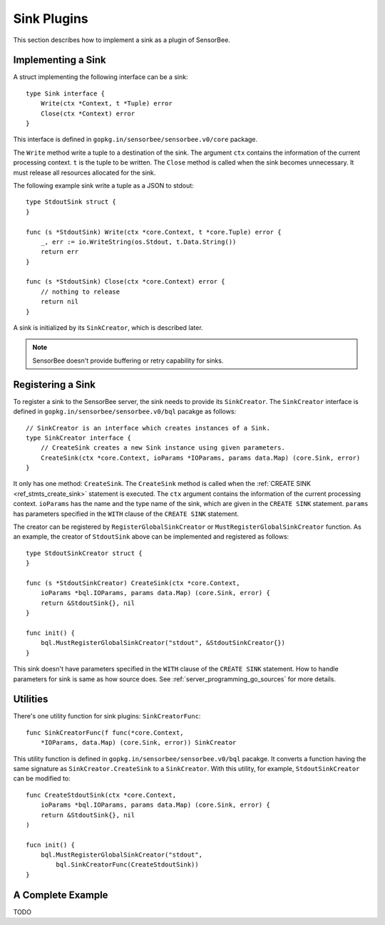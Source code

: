 Sink Plugins
============

This section describes how to implement a sink as a plugin of SensorBee.

Implementing a Sink
-------------------

A struct implementing the following interface can be a sink::

    type Sink interface {
        Write(ctx *Context, t *Tuple) error
        Close(ctx *Context) error
    }

This interface is defined in ``gopkg.in/sensorbee/sensorbee.v0/core`` package.

The ``Write`` method write a tuple to a destination of the sink. The argument
``ctx`` contains the information of the current processing context. ``t`` is the
tuple to be written. The ``Close`` method is called when the sink becomes
unnecessary. It must release all resources allocated for the sink.

The following example sink write a tuple as a JSON to stdout::

    type StdoutSink struct {
    }

    func (s *StdoutSink) Write(ctx *core.Context, t *core.Tuple) error {
        _, err := io.WriteString(os.Stdout, t.Data.String())
        return err
    }

    func (s *StdoutSink) Close(ctx *core.Context) error {
        // nothing to release
        return nil
    }

A sink is initialized by its ``SinkCreator``, which is described later.

.. note::

    SensorBee doesn't provide buffering or retry capability for sinks.

Registering a Sink
------------------

To register a sink to the SensorBee server, the sink needs to provide its
``SinkCreator``. The ``SinkCreator`` interface is defined in
``gopkg.in/sensorbee/sensorbee.v0/bql`` pacakge as follows::

    // SinkCreator is an interface which creates instances of a Sink.
    type SinkCreator interface {
        // CreateSink creates a new Sink instance using given parameters.
        CreateSink(ctx *core.Context, ioParams *IOParams, params data.Map) (core.Sink, error)
    }

It only has one method: ``CreateSink``. The ``CreateSink`` method is called
when the :ref:`CREATE SINK <ref_stmts_create_sink>` statement is executed.
The ``ctx`` argument contains the information of the current processing context.
``ioParams`` has the name and the type name of the sink, which are given in
the ``CREATE SINK`` statement. ``params`` has parameters specified in the
``WITH`` clause of the ``CREATE SINK`` statement.

The creator can be registered by ``RegisterGlobalSinkCreator`` or
``MustRegisterGlobalSinkCreator`` function. As an example, the creator of
``StdoutSink`` above can be implemented and registered as follows::

    type StdoutSinkCreator struct {
    }

    func (s *StdoutSinkCreator) CreateSink(ctx *core.Context,
        ioParams *bql.IOParams, params data.Map) (core.Sink, error) {
        return &StdoutSink{}, nil
    }

    func init() {
        bql.MustRegisterGlobalSinkCreator("stdout", &StdoutSinkCreator{})
    }

This sink doesn't have parameters specified in the ``WITH`` clause of the
``CREATE SINK`` statement. How to handle parameters for sink is same as how
source does. See :ref:`server_programming_go_sources` for more details.

Utilities
---------

There's one utility function for sink plugins: ``SinkCreatorFunc``::

    func SinkCreatorFunc(f func(*core.Context,
        *IOParams, data.Map) (core.Sink, error)) SinkCreator

This utility function is defined in ``gopkg.in/sensorbee/sensorbee.v0/bql``
pacakge. It converts a function having the same signature as
``SinkCreator.CreateSink`` to a ``SinkCreator``. With this utility, for example,
``StdoutSinkCreator`` can be modified to::

    func CreateStdoutSink(ctx *core.Context,
        ioParams *bql.IOParams, params data.Map) (core.Sink, error) {
        return &StdoutSink{}, nil
    )

    fucn init() {
        bql.MustRegisterGlobalSinkCreator("stdout",
            bql.SinkCreatorFunc(CreateStdoutSink))
    }

A Complete Example
------------------

TODO
